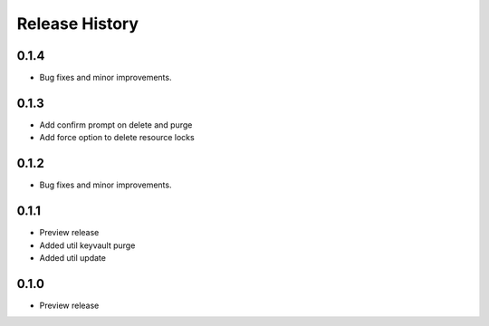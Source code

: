 .. :changelog:

Release History
===============

0.1.4
++++++
+ Bug fixes and minor improvements.

0.1.3
++++++
+ Add confirm prompt on delete and purge
+ Add force option to delete resource locks

0.1.2
++++++
+ Bug fixes and minor improvements.

0.1.1
++++++
* Preview release
* Added util keyvault purge
* Added util update

0.1.0
++++++
* Preview release
